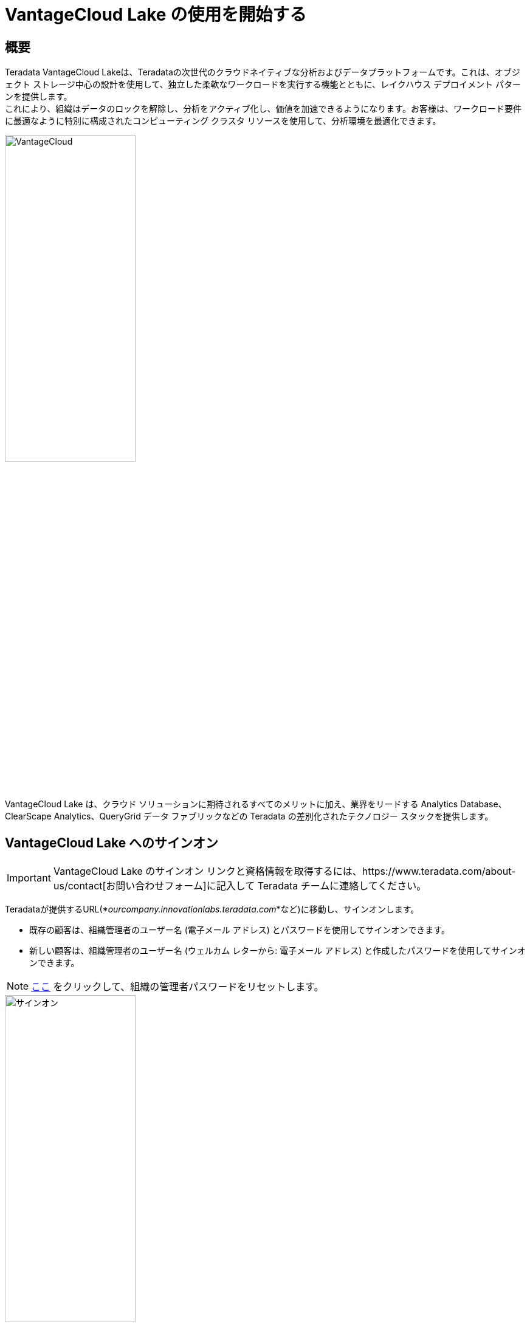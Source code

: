 = VantageCloud Lake の使用を開始する 
:page-lang: ja
:experimental:
:page-author: Vidhan Bhonsle
:page-email: vidhan.bhonsle@teradata.com
:page-revdate: 2024 年 1 月 2 日
:description: VantageCloud Lake で独自の環境を作成する
:keywords: data warehouses, compute storage separation, teradata, vantage, cloud data platform, business intelligence, enterprise analytics, jupyter, teradatasql, ipython-sql, teradatasqlalchemy, vantagecloud, vantagecloud lake, ip address, public internet, lake

== 概要

Teradata VantageCloud Lakeは、Teradataの次世代のクラウドネイティブな分析およびデータプラットフォームです。これは、オブジェクト ストレージ中心の設計を使用して、独立した柔軟なワークロードを実行する機能とともに、レイクハウス デプロイメント パターンを提供します。 +
これにより、組織はデータのロックを解除し、分析をアクティブ化し、価値を加速できるようになります。お客様は、ワークロード要件に最適なように特別に構成されたコンピューティング クラスタ リソースを使用して、分析環境を最適化できます。 +

image::VantageCloud.png[VantageCloud,align="center",width=50%]


VantageCloud Lake は、クラウド ソリューションに期待されるすべてのメリットに加え、業界をリードする Analytics Database、ClearScape Analytics、QueryGrid データ ファブリックなどの Teradata の差別化されたテクノロジー スタックを提供します。

== VantageCloud Lake へのサインオン

IMPORTANT: VantageCloud Lake のサインオン リンクと資格情報を取得するには、https://www.teradata.com/about-us/contact[お問い合わせフォーム]に記入して Teradata チームに連絡してください。   

Teradataが提供するURL(*_ourcompany.innovationlabs.teradata.com_*など)に移動し、サインオンします。

* 既存の顧客は、組織管理者のユーザー名 (電子メール アドレス) とパスワードを使用してサインオンできます。
* 新しい顧客は、組織管理者のユーザー名 (ウェルカム レターから: 電子メール アドレス) と作成したパスワードを使用してサインオンできます。 

NOTE: https://login.customer.teradata.com/ext/pwdreset/Identify?AdapterId=CDSCustomer[ここ] をクリックして、組織の管理者パスワードをリセットします。


image::lake_sign_on.png[サインオン,align="center",width=50%]

サインオンすると、VantageCloud Lakeのようこそページに移動します。

image::lake_welcome_page.png[ようこそページ,align="center",width=50%]

ようこそページにはナビゲーション メニューがあり、環境を完全に制御できるだけでなく、さまざまな必要なツールも提供されます。

image::lake_expanded_menu.png[ナビゲーションメニューアイテム,align="right",float="right",width=60%]

* Vantage-VantageCloud Lakeポータルのホームページ
* https://docs.teradata.com/r/Teradata-VantageCloud-Lake/Getting-Started-First-Sign-On-by-Organization-Admin/Step-1-Signing-On-and-Creating-Your-First-Environment[環境] - 環境を作成し、作成されたすべての環境を確認する
* https://docs.teradata.com/r/Teradata-VantageCloud-Lake/Introduction-to-VantageCloud-Lake/VantageCloud-Lake-Organizations-and-Environments[組織] - 組織の構成の表示、組織管理者の管理、アカウントの構成とステータスを表示する
* https://docs.teradata.com/r/Teradata-VantageCloud-Lake/Managing-Compute-Resources/Review-Consumption-Usage[消費量] - 組織がコンピューティングリソースとストレージリソースをどのように消費しているかを監視する
* https://docs.teradata.com/r/Teradata-VantageCloud-Lake/Using-VantageCloud-Lake-Console-to-Manage-VantageCloud-Lake/Using-the-Consumption-Estimates[コスト試算] - 環境と組織全体のコストと消費量を計算する。 
* https://docs.teradata.com/r/Teradata-VantageCloud-Lake/Running-and-Monitoring-Queries/Monitoring-and-Managing-Queries[クエリー] - 環境のクエリーを検査して、その効率を理解する。
* https://docs.teradata.com/r/Teradata-VantageCloud-Lake/Running-and-Monitoring-Queries[エディタ] - エディタでクエリーを作成して実行する。  
* https://docs.teradata.com/r/Teradata-VantageCloud-Lake/Data-Copy[データ コピー] - VantageCloud Lake コンソールからデータ コピー (Data Mover とも呼ばれる) ジョブをプロビジョニング、構成、実行しする。


== 環境を作成する
プライマリ クラスタ環境を作成するには、ナビゲーション メニューの [環境] をクリックします。新しく開いたビューで、ページの右上にある「作成」ボタンをクリックします。

image::lake_environment_page.png[環境ページ,align="center",width=75%]

=== 環境の構成

環境の構成フィールドに入力します。

[cols="1,1"]
|====
| *アイテム* | *説明*

| 環境名 
| 新しい環境のコンテキスト名

| リージョン 
| 利用可能なリージョン リストは、販売プロセス中に事前に決定されます。

| パッケージ 
| 次の2つのサービスパッケージから選択できます。 +
Lake: プレミア 24x7 クラウドサポート  +
Lake+: プレミア 24x7 優先クラウドサポート + 業界データモデル 
|====

image::lake_environment_configuration.png[環境の構成,align="center",width=50%]

IMPORTANT: *推定消費量* (右側)は、環境作成のためのガイダンスを提供します。詳細については、https://docs.teradata.com/r/Teradata-VantageCloud-Lake/Using-VantageCloud-Lake-Console-to-Manage-VantageCloud-Lake/Using-the-Consumption-Estimates[推定消費量の使用] を参照してください。   

=== プライマリ クラスタの構成

プライマリ クラスタの構成フィールドに入力します。

[cols="1,2a"]
|====
| *アイテム* | *説明*

| インスタンス サイズ 
| ユースケースに適したインスタンス サイズを選択します。 +
[cols="2,1"]
!===
! Lake ! 値(単位)

! XSmall
! 2

! Small
! 4

! Medium
! 7

! Large
! 10

! XLarge
! 13

! 2XLarge
! 20

! 3XLarge
! 27

!===

[cols="2,1"]
!===
! Lake+ ! 値(単位)

! XSmall
! 2.4

! Small
! 4.8

! Medium
! 8.4

! Large
! 12

! XLarge
! 15.6

! 2XLarge
! 24

! 3XLarge
! 32.4

!===

| インスタンス数
| 2から64 +
プライマリ クラスタ内のノードの数

| インスタンス ストレージ
| インスタンスあたり1～72 TB

|====

image::lake_primary_cluster_config.png[プライマリ クラスタの構成,align="center",width=50%]

=== データベースの認証情報

データベースの認証情報フィールドに入力します。

[cols="1,1"]
|====
| *アイテム* | *説明*

| DBCパスワード 
Teradata Vantage 環境のプライマリ管理アカウントは「dbc」と呼ばれます。Linux の root ユーザーと同様に、dbc アカウントは包括的な管理特権を保持します。環境の作成後は、日常的なタスク用に追加の管理ユーザーを確立し、dbc 資格情報の共有や利用を控えることをお勧めします。
dbcのパスワードを設定します。 +
* 8～64文字 +
* 英数字と特殊文字の両方を使用できます +
* ディクショナに載っている単語がない 

|====

image::lake_database_cred.png[プライマリ クラスタの構成,align="center",width=50%]

=== 詳細オプション

すぐに開始するには、*デフォルトを使用* を選択するか、追加のオプション設定を定義することができる。

image::lake_advanced_option_default.png[ユーザーのデフォルトを使用する詳細オプション,align="center",width=50%]

[cols="1,1"]
|====
| *アイテム* | *説明*

| インスタンスあたりのAMP数 
| ワークロード管理 +
選択したインスタンスサイズに対して、インスタンスあたりのAMP数を選択します。

| AWS:ストレージの暗号化
| 顧客データの暗号化を設定します。https://docs.aws.amazon.com/kms/latest/developerguide/find-cmk-id-arn.html[キー ID とキー ARN を検索する] を参照してください +
* Teradataによる管理 
+
* 顧客管理 
+
* キーエイリアスARN

|====

image::lake_advanced_option.png[ユーザー定義の詳細オプション,align="center",width=50%]

すべての情報を確認し、*CREATE ENVIRONMENT* ボタンをクリックします。

image::lake_create_environment.png[環境の作成ボタン,align="center",width=50%]

デプロイには数分かかります。完了すると、作成された環境がカード ビューとして *環境* セクションに表示されます (環境の名前は Quickstart_demo)。 

image::lake_available_environment.png[新しく作成された使用可能な環境,align="center",width=50%]

== パブリック インターネットからのアクセス環境

作成された環境には、コンソールからのみアクセスできます。これを変更するには、作成された環境変数をクリックして、*設定* タブに移動します。

image::lake_settings_menu.png[作成した環境の設定メニュー,align="center",width=75%]

*設定* で *インターネット接続* チェックボックスをオンにし、環境へのアクセスに使用する IP アドレスを CIDR 形式で指定します (たとえば、192.168.2.0/24 は 192.168.2.0 から 192.168.2.255 の範囲内のすべての IP アドレスを指定します) 

NOTE: インターネット接続の設定の詳細については、https://docs.teradata.com/r/Teradata-VantageCloud-Lake/Getting-Started-First-Sign-On-by-Organization-Admin/Step-2-Setting-the-Environment-Connection-Type/Setting-Up-an-Internet-Connection[こちら] をご覧ください。

image::lake_ip_addresses.png[IPホワイトリスト,align="center",width=50%]

ページの右上にある *保存* ボタンをクリックして、変更を確認します。 
+

*環境* のセクションに戻って、環境庁カードを確認してください。現在、*パブリック インターネット* にアクセスできます。

image::lake_public_internet_cv.png[パブリック インターネット カード ビュー,align="center",width=50%]


== まとめ

このクイック スタートでは、VantageCloud Lake に環境を作成し、パブリック インターネットからアクセスできるようにする方法を学びました。

== さらに詳しく

* https://docs.teradata.com/r/Teradata-VantageCloud-Lake/Getting-Started-First-Sign-On-by-Organization-Admin[Teradata VantageCloud Lakeのドキュメント]